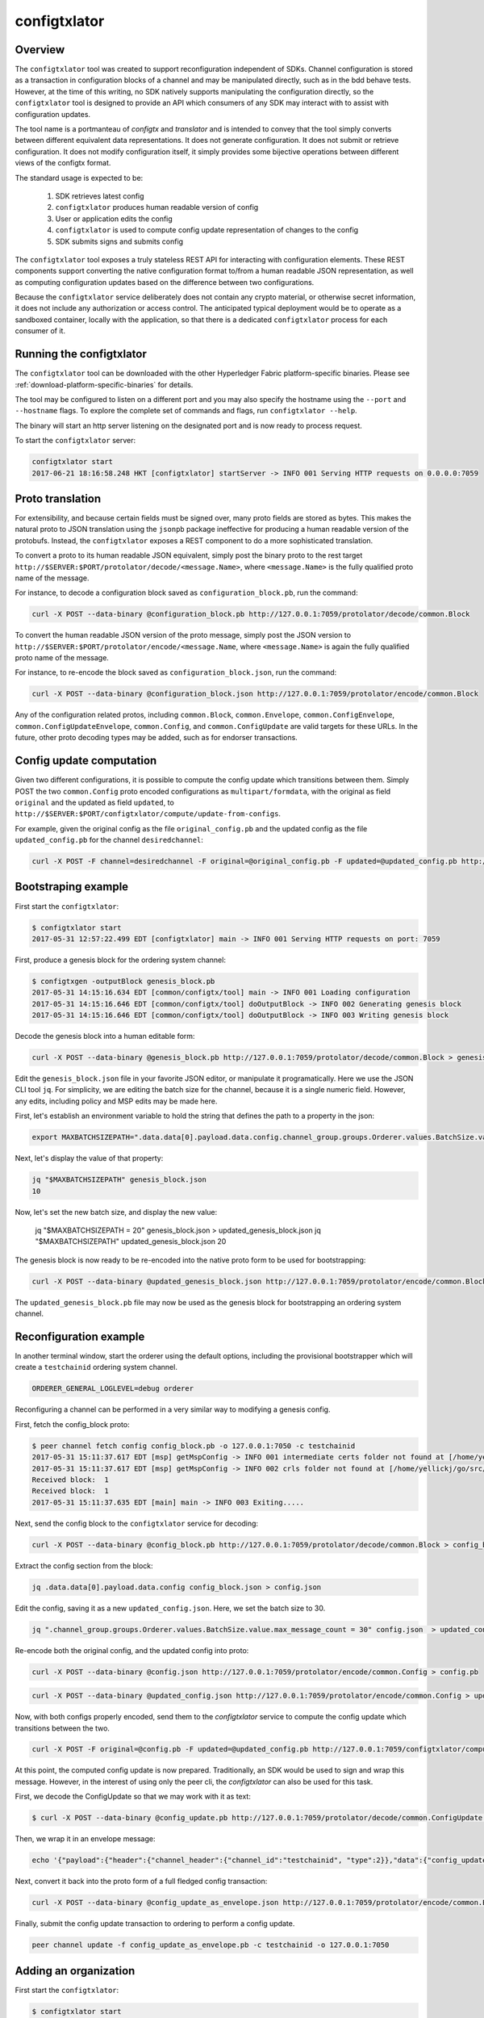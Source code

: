 configtxlator
=============

Overview
--------

The ``configtxlator`` tool was created to support reconfiguration independent
of SDKs. Channel configuration is stored as a transaction in configuration
blocks of a channel and may be manipulated directly, such as in the bdd behave
tests.  However, at the time of this writing, no SDK natively supports
manipulating the configuration directly, so the ``configtxlator`` tool is
designed to provide an API which consumers of any SDK may interact with to
assist with configuration updates.

The tool name is a portmanteau of *configtx* and *translator* and is intended to
convey that the tool simply converts between different equivalent data
representations. It does not generate configuration. It does not submit or
retrieve configuration. It does not modify configuration itself, it simply
provides some bijective operations between different views of the configtx
format.

The standard usage is expected to be:

  1. SDK retrieves latest config
  2. ``configtxlator`` produces human readable version of config
  3. User or application edits the config
  4. ``configtxlator`` is used to compute config update representation of
     changes to the config
  5. SDK submits signs and submits config

The ``configtxlator`` tool exposes a truly stateless REST API for interacting
with configuration elements.  These REST components support converting the
native configuration format to/from a human readable JSON representation, as
well as computing configuration updates based on the difference between two
configurations.

Because the ``configtxlator`` service deliberately does not contain any crypto
material, or otherwise secret information, it does not include any authorization
or access control. The anticipated typical deployment would be to operate as
a sandboxed container, locally with the application, so that there is a
dedicated ``configtxlator`` process for each consumer of it.

Running the configtxlator
-------------------------

The ``configtxlator`` tool can be downloaded with the other Hyperledger Fabric
platform-specific binaries. Please see :ref:`download-platform-specific-binaries`
for details.

The tool may be configured to listen on a different port and you may also
specify the hostname using the ``--port`` and ``--hostname`` flags. To explore
the complete set of commands and flags, run ``configtxlator --help``.

The binary will start an http server listening on the designated port and is now
ready to process request.

To start the ``configtxlator`` server:

.. code:: bash

  configtxlator start
  2017-06-21 18:16:58.248 HKT [configtxlator] startServer -> INFO 001 Serving HTTP requests on 0.0.0.0:7059

Proto translation
-----------------

For extensibility, and because certain fields must be signed over, many proto
fields are stored as bytes.  This makes the natural proto to JSON translation
using the ``jsonpb`` package ineffective for producing a human readable version
of the protobufs.  Instead, the ``configtxlator`` exposes a REST component to do
a more sophisticated translation.

To convert a proto to its human readable JSON equivalent, simply post the binary
proto to the rest target
``http://$SERVER:$PORT/protolator/decode/<message.Name>``,
where ``<message.Name>`` is the fully qualified proto name of the message.

For instance, to decode a configuration block saved as
``configuration_block.pb``, run the command:

.. code:: bash

  curl -X POST --data-binary @configuration_block.pb http://127.0.0.1:7059/protolator/decode/common.Block

To convert the human readable JSON version of the proto message, simply post the
JSON version to ``http://$SERVER:$PORT/protolator/encode/<message.Name``, where
``<message.Name>`` is again the fully qualified proto name of the message.

For instance, to re-encode the block saved as ``configuration_block.json``, run
the command:

.. code:: bash

  curl -X POST --data-binary @configuration_block.json http://127.0.0.1:7059/protolator/encode/common.Block

Any of the configuration related protos, including ``common.Block``,
``common.Envelope``, ``common.ConfigEnvelope``, ``common.ConfigUpdateEnvelope``,
``common.Config``, and ``common.ConfigUpdate`` are valid targets for
these URLs.  In the future, other proto decoding types may be added, such as
for endorser transactions.

Config update computation
-------------------------

Given two different configurations, it is possible to compute the config update
which transitions between them.  Simply POST the two ``common.Config`` proto
encoded configurations as ``multipart/formdata``, with the original as field
``original`` and the updated as field ``updated``, to
``http://$SERVER:$PORT/configtxlator/compute/update-from-configs``.

For example, given the original config as the file ``original_config.pb`` and
the updated config as the file ``updated_config.pb`` for the channel
``desiredchannel``:

.. code:: bash

  curl -X POST -F channel=desiredchannel -F original=@original_config.pb -F updated=@updated_config.pb http://127.0.0.1:7059/configtxlator/compute/update-from-configs

Bootstraping example
--------------------

First start the ``configtxlator``:

.. code:: bash

  $ configtxlator start
  2017-05-31 12:57:22.499 EDT [configtxlator] main -> INFO 001 Serving HTTP requests on port: 7059

First, produce a genesis block for the ordering system channel:

.. code:: bash

  $ configtxgen -outputBlock genesis_block.pb
  2017-05-31 14:15:16.634 EDT [common/configtx/tool] main -> INFO 001 Loading configuration
  2017-05-31 14:15:16.646 EDT [common/configtx/tool] doOutputBlock -> INFO 002 Generating genesis block
  2017-05-31 14:15:16.646 EDT [common/configtx/tool] doOutputBlock -> INFO 003 Writing genesis block

Decode the genesis block into a human editable form:

.. code:: bash

  curl -X POST --data-binary @genesis_block.pb http://127.0.0.1:7059/protolator/decode/common.Block > genesis_block.json

Edit the ``genesis_block.json`` file in your favorite JSON editor, or manipulate
it programatically.  Here we use the JSON CLI tool ``jq``.  For simplicity, we
are editing the batch size for the channel, because it is a single numeric
field. However, any edits, including policy and MSP edits may be made here.

First, let's establish an environment variable to hold the string that defines
the path to a property in the json:

.. code:: bash

  export MAXBATCHSIZEPATH=".data.data[0].payload.data.config.channel_group.groups.Orderer.values.BatchSize.value.max_message_count"

Next, let's display the value of that property:

.. code:: bash

  jq "$MAXBATCHSIZEPATH" genesis_block.json
  10

Now, let's set the new batch size, and display the new value:

  jq "$MAXBATCHSIZEPATH = 20" genesis_block.json  > updated_genesis_block.json
  jq "$MAXBATCHSIZEPATH" updated_genesis_block.json
  20

The genesis block is now ready to be re-encoded into the native proto form to be
used for bootstrapping:

.. code:: bash

  curl -X POST --data-binary @updated_genesis_block.json http://127.0.0.1:7059/protolator/encode/common.Block > updated_genesis_block.pb

The ``updated_genesis_block.pb`` file may now be used as the genesis block for
bootstrapping an ordering system channel.

Reconfiguration example
-----------------------

In another terminal window, start the orderer using the default options,
including the provisional bootstrapper which will create a ``testchainid``
ordering system channel.

.. code:: bash

  ORDERER_GENERAL_LOGLEVEL=debug orderer

Reconfiguring a channel can be performed in a very similar way to modifying a
genesis config.

First, fetch the config_block proto:

.. code:: bash

  $ peer channel fetch config config_block.pb -o 127.0.0.1:7050 -c testchainid
  2017-05-31 15:11:37.617 EDT [msp] getMspConfig -> INFO 001 intermediate certs folder not found at [/home/yellickj/go/src/github.com/hyperledger/fabric/sampleconfig/msp/intermediatecerts]. Skipping.: [stat /home/yellickj/go/src/github.com/hyperledger/fabric/sampleconfig/msp/intermediatecerts: no such file or directory]
  2017-05-31 15:11:37.617 EDT [msp] getMspConfig -> INFO 002 crls folder not found at [/home/yellickj/go/src/github.com/hyperledger/fabric/sampleconfig/msp/intermediatecerts]. Skipping.: [stat /home/yellickj/go/src/github.com/hyperledger/fabric/sampleconfig/msp/crls: no such file or directory]
  Received block:  1
  Received block:  1
  2017-05-31 15:11:37.635 EDT [main] main -> INFO 003 Exiting.....

Next, send the config block to the ``configtxlator`` service for decoding:

.. code:: bash

  curl -X POST --data-binary @config_block.pb http://127.0.0.1:7059/protolator/decode/common.Block > config_block.json

Extract the config section from the block:

.. code:: bash

  jq .data.data[0].payload.data.config config_block.json > config.json

Edit the config, saving it as a new ``updated_config.json``.  Here, we set the
batch size to 30.

.. code:: bash

  jq ".channel_group.groups.Orderer.values.BatchSize.value.max_message_count = 30" config.json  > updated_config.json

Re-encode both the original config, and the updated config into proto:

.. code:: bash

  curl -X POST --data-binary @config.json http://127.0.0.1:7059/protolator/encode/common.Config > config.pb

.. code:: bash

  curl -X POST --data-binary @updated_config.json http://127.0.0.1:7059/protolator/encode/common.Config > updated_config.pb

Now, with both configs properly encoded, send them to the `configtxlator`
service to compute the config update which transitions between the two.

.. code:: bash

  curl -X POST -F original=@config.pb -F updated=@updated_config.pb http://127.0.0.1:7059/configtxlator/compute/update-from-configs -F channel=testchainid > config_update.pb

At this point, the computed config update is now prepared. Traditionally,
an SDK would be used to sign and wrap this message. However, in the interest of
using only the peer cli, the `configtxlator` can also be used for this task.

First, we decode the ConfigUpdate so that we may work with it as text:

.. code:: bash

  $ curl -X POST --data-binary @config_update.pb http://127.0.0.1:7059/protolator/decode/common.ConfigUpdate > config_update.json

Then, we wrap it in an envelope message:

.. code:: bash

  echo '{"payload":{"header":{"channel_header":{"channel_id":"testchainid", "type":2}},"data":{"config_update":'$(cat config_update.json)'}}}' > config_update_as_envelope.json

Next, convert it back into the proto form of a full fledged config
transaction:

.. code:: bash

  curl -X POST --data-binary @config_update_as_envelope.json http://127.0.0.1:7059/protolator/encode/common.Envelope > config_update_as_envelope.pb

Finally, submit the config update transaction to ordering to perform a config
update.

.. code:: bash

  peer channel update -f config_update_as_envelope.pb -c testchainid -o 127.0.0.1:7050

Adding an organization
----------------------

First start the ``configtxlator``:

.. code:: bash

  $ configtxlator start
  2017-05-31 12:57:22.499 EDT [configtxlator] main -> INFO 001 Serving HTTP requests on port: 7059

Start the orderer using the ``SampleDevModeSolo`` profile option.

.. code:: bash

  ORDERER_GENERAL_LOGLEVEL=debug ORDERER_GENERAL_GENESISPROFILE=SampleDevModeSolo orderer

The process to add an organization then follows exactly like the batch size
example. However, instead of setting the batch size, a new org is defined at
the application level. Adding an organization is slightly more involved because
we must first create a channel, then modify its membership set.

.. Licensed under Creative Commons Attribution 4.0 International License
   https://creativecommons.org/licenses/by/4.0/
